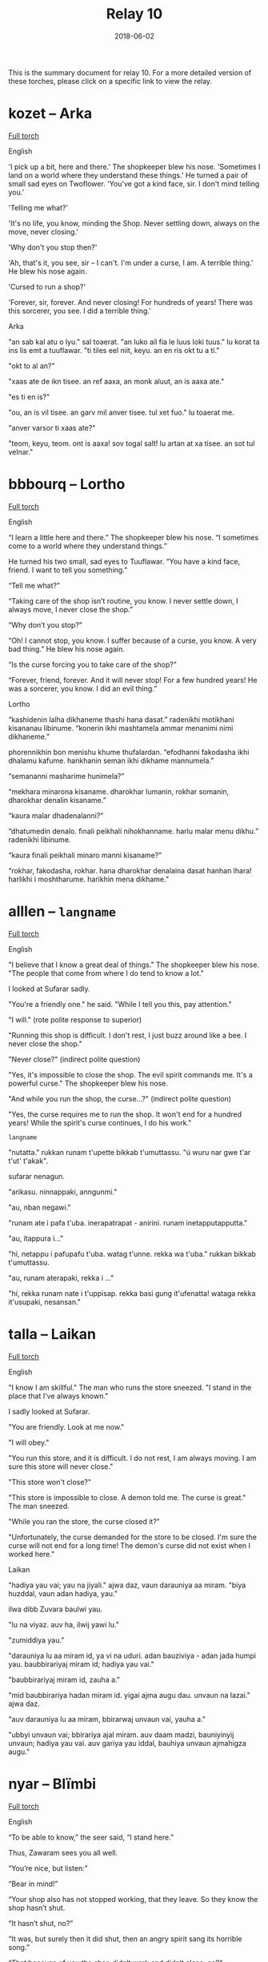 #+Title: Relay 10
#+Date: 2018-06-02
#+HTML_LINK_UP: ../index.html
#+HTML_LINK_HOME: ../index.html
#+HTML_HEAD_EXTRA: <link rel="stylesheet" href="../../global/Default.css"/>
#+HTML_HEAD_EXTRA: <link rel="stylesheet" href="../../global/org.css"/>
#+HTML_HEAD_EXTRA: <link rel="stylesheet" href="../relay.css"/>
#+OPTIONS: title:nil

This is the summary document for relay 10.
For a more detailed version of these torches,
please click on a specific link to view the relay.

* kozet -- Arka
#+BEGIN_short-relay

#+BEGIN_detail-link
[[file:02-kozet.html][Full torch]]
#+END_detail-link

#+BEGIN_natlang-name
English
#+END_natlang-name

#+BEGIN_natlang-text
'I pick up a bit, here and there.' The shopkeeper blew his nose. 'Sometimes I
land on a world where they understand these things.' He turned a pair of small
sad eyes on Twoflower. 'You've got a kind face, sir. I don't mind telling you.'

'Telling me what?'

'It's no life, you know, minding the Shop. Never settling down, always on the
move, never closing.'

'Why don't you stop then?'

'Ah, that's it, you see, sir – I can't. I'm under a curse, I am. A terrible
thing.' He blew his nose again.

'Cursed to run a shop?'

'Forever, sir, forever. And never closing! For hundreds of years! There was this
sorcerer, you see. I did a terrible thing.'
#+END_natlang-text

#+BEGIN_conlang-name
Arka
#+END_conlang-name

#+BEGIN_conlang-text
"an sab kal atu o lyu." sal toaerat. "an luko ail fia le luus loki tuus."
lu korat ta ins lis emt a tuuflawar. "ti tiles eel niit, keyu. an en ris okt
tu a ti."

"okt to al an?"

"xaas ate de ikn tisee. an ref aaxa, an monk aluut, an is aaxa ate."

"es ti en is?"

"ou, an is vil tisee. an garv mil anver tisee. tul xet fuo." lu toaerat me.

"anver varsor ti xaas ate?"

"teom, keyu, teom. ont is aaxa! sov togal salt! lu artan at xa tisee. an sot
tul velnar."
#+END_conlang-text

#+END_short-relay

* bbbourq -- Lortho
#+BEGIN_short-relay

#+BEGIN_detail-link
[[file:03-bbbourq.html][Full torch]]
#+END_detail-link

#+BEGIN_natlang-name
English
#+END_natlang-name

#+BEGIN_natlang-text
“I learn a little here and there.” The shopkeeper blew his nose. “I sometimes
come to a world where they understand things.”

He turned his two small, sad eyes to Tuuflawar. “You have a kind face, friend. I
want to tell you something.”

“Tell me what?”

“Taking care of the shop isn’t routine, you know. I never settle down, I always
move, I never close the shop.”

“Why don’t you stop?”

“Oh! I cannot stop, you know. I suffer because of a curse, you know. A very bad
thing.” He blew his nose again.

“Is the curse forcing you to take care of the shop?”

“Forever, friend, forever. And it will never stop! For a few hundred years! He
was a sorcerer, you know. I did an evil thing.”
#+END_natlang-text

#+BEGIN_conlang-name
Lortho
#+END_conlang-name

#+BEGIN_conlang-text
“kashidenin lalha dikhaneme thashi hana dasat.” radenikhi motikhani kisananau
libinume. “konerin ikhi mashtamela ammar menanimi nimi dikhaneme.”

phorennikhin bon menishu khume thufalardan. “efodhanni fakodasha ikhi dhalamu
kafume. hankhanin seman ikhi dikhame mannumela.”

“semananni masharime hunimela?”

“mekhara minarona kisaname. dharokhar lumanin, rokhar somanin, dharokhar denalin
kisaname.”

“kaura malar dhadenalanni?”

“dhatumedin denalo. finali peikhali nihokhanname. harlu malar menu dikhu.”
radenikhi libinume.

“kaura finali peikhali minaro manni kisaname?”

“rokhar, fakodasha, rokhar. hana dharokhar denalaina dasat hanhan lhara!
harlikhi i moshtharume. harikhin mena dikhame.”
#+END_conlang-text

#+END_short-relay

* alllen -- ~langname~
#+BEGIN_short-relay

#+BEGIN_detail-link
[[file:04-alllen.html][Full torch]]
#+END_detail-link

#+BEGIN_natlang-name
English
#+END_natlang-name

#+BEGIN_natlang-text
"I believe that I know a great deal of things." The shopkeeper blew his nose.  "The people that come from where I do tend to know a lot."

I looked at Sufarar sadly.

"You're a friendly one." he said. "While I tell you this, pay attention."

"I will." (rote polite response to superior)

"Running this shop is difficult. I don't rest, I just buzz around like a bee. I never close the shop."

"Never close?" (indirect polite question)

"Yes, it's impossible to close the shop. The evil spirit commands me. It's a powerful curse." The shopkeeper blew his nose.

"And while you run the shop, the curse...?" (indirect polite question)

"Yes, the curse requires me to run the shop. It won't end for a hundred years! While the spirit's curse continues, I do his work."
#+END_natlang-text

#+BEGIN_conlang-name
~langname~
#+END_conlang-name

#+BEGIN_conlang-text
"nutatta." rukkan runam t'upette bikkab t'umuttassu. "ú wuru nar gwe t'ar t'ut'
t'akak".

sufarar nenagun.

"arikasu. ninnappaki, anngunmi."

"au, nban negawi."

"runam ate i pafa t'uba. inerapatrapat - anirini. runam inetapputapputta."

"au, ítappura i..."

"hí, netappu i pafupafu t'uba. watag t'unne. rekka wa t'uba." rukkan bikkab
t'umuttassu.

"au, runam aterapaki, rekka i ..."

"hí, rekka runam nate i t'uppisap. rekka basi gung it'ufenatta! wataga rekka
it'usupaki, nesansan."
#+END_conlang-text

#+END_short-relay

* talla  -- Laikan
#+BEGIN_short-relay

#+BEGIN_detail-link
[[file:05-talla.html][Full torch]]
#+END_detail-link

#+BEGIN_natlang-name
English
#+END_natlang-name

#+BEGIN_natlang-text
"I know I am skillful." The man who runs the store sneezed. "I stand in the
place that I've always known."

I sadly looked at Sufarar.

"You are friendly. Look at me now."

"I will obey."

"You run this store, and it is difficult. I do not rest, I am always moving. I
am sure this store will never close."

"This store won't close?"

"This store is impossible to close. A demon told me. The curse is great." The
man sneezed.

"While you ran the store, the curse closed it?"

"Unfortunately, the curse demanded for the store to be closed. I'm sure the
curse will not end for a long time! The demon's curse did not exist when I
worked here."
#+END_natlang-text

#+BEGIN_conlang-name
Laikan
#+END_conlang-name

#+BEGIN_conlang-text
"hadiya yau vai; yau na jiyali." ajwa daz, vaun darauniya aa miram. "biya
huzddal, vaun adan hadiya, yau."

ilwa dibb Zuvara baulwi yau.

"lu na viyaz. auv ha, ilwij yawi lu."

"zumiddiya yau."

"darauniya lu aa miram id, ya vi na uduri. adan bauziviya - adan jada humpi
yau. baubbirariyaj miram id; hadiya yau vai."

"baubbirariyaj miram id, zauha a."

"mid baubbirariya hadan miram id. yigai ajma augu dau. unvaun na lazai." ajwa
 daz.

"auv darauniya lu aa miram, bbirarwaj unvaun vai, yauha a."

"ubbyi unvaun vai; bbirariya ajal miram. auv daam madzi, bauniyinyij unvaun;
 hadiya yau vai. auv gariya yau iddal, bauhiya unvaun ajmahigza augu."
#+END_conlang-text

#+END_short-relay

* nyar -- Blïmbi
#+BEGIN_short-relay

#+BEGIN_detail-link
[[file:06-nyar.html][Full torch]]
#+END_detail-link

#+BEGIN_natlang-name
English
#+END_natlang-name

#+BEGIN_natlang-text
“To be able to know,” the seer said, “I stand here.”

Thus, Zawaram sees you all well.

“You’re nice, but listen:”

“Bear in mind!”

“Your shop also has not stopped working, that they leave. So they know the shop
hasn’t shut.

“It hasn’t shut, no?”

“It was, but surely then it did shut, then an angry spirit sang its horrible
song.”

“That because of you the shop didn’t work and didn’t close, no?”

“Then I sang my song, but I know after a while here the angry spirit’s curse
will be at work.”
#+END_natlang-text

#+BEGIN_conlang-name
Blïmbi
#+END_conlang-name

#+BEGIN_conlang-text
"Məhayaki wēzen," sustaä rātz, "īzër hītśamyar, wu."

Ośoṃ Zuwaraṃ tärśen.

"Tū mlyeya ere, tui xyleñośima."

"Tśustizäṃ."

"Tətiyətsar hāuki zetsäṃ kitśoyit... mitāzarmeyahāyən, hāu tā liztoṃ. Wu zetaä
miśeśtma, wēzenki."

"Miśeśtma, hiś?"

"fūsit... pənufa, təti śeśtmaki, təti śora fyreka. tosawəsatsar okorā fūsit!"
rātz.

"Ka tā śawo tsau zetaä tāzaretiyayëz ka miśeśtuya, hiś?"

"Təti okorā zäṃ pyratśmaäki, śeśtśëzki. Pənu wāzen, pətsi wätle, ërotaī
miśäsersitre. Īzër tāzarmeyayen, ërotaī fyreka śorayara miets."

------

Tiryo p​ïpelrï; “tsilëba Bom Ssonna go; gyïmmnatsïff fë.”

Nyënn f​ë; mippogli flinn Tsaboram danoTam.

Tom ​sinfïmissï; fomna Tom Bomi f​ë.

Prïdryi Tom Nyen!

Ninifnï boga batïryam; flom ​Nyë ​tïryamï ga | ​Nyënn f​ë; dem batïryam.

Notsi​ Nyë Nyen.

Dem ​batïryam; ​ëga?

Nyonn; Gyinogli ëddiblë dem; blak​ï byëkkiprïpyim yommerbloke.

Nïfni batïryam; Dem batïryam; Tomi ​f​ë, ​ëga?

Ëddiblë bloki Bom bloka; nats​ï Bom; n​ëddiglë kyofye tsrën bbëbliprëtsinnë.

#+END_conlang-text

#+END_short-relay

* sincy -- orajha
#+BEGIN_short-relay

#+BEGIN_detail-link
[[file:07-sincy.html][Full torch]]
#+END_detail-link

#+BEGIN_natlang-name
English
#+END_natlang-name

#+BEGIN_natlang-text
“Knowledge has caused me standing here” said [to no object] person, owner of knowledge.

This has caused: (that) nonsense has seen you well.

You are (a) kind (something): you have listened to me.

You must remember that!

The shop was stopped from not working once they went away from the shop.

It has caused the shop to not have shutdown.

They have tried to figure it out.

The shop was not closed(/dead), yes?

It was. It was certainly closed, because angry monsters proclaimed an evil song.

The shop was not working. Because of you, the shop was shut down (by ???), yes?

I will proclaim a song, because I know: Evil is going to be by here (aka nearby).
#+END_natlang-text

#+BEGIN_conlang-name
Orajha
#+END_conlang-name

#+BEGIN_conlang-text
“te źéama jha aava áwúvyja ida nuruge” ta taara tira illava ira ille nuru.

ta źéama ra: ta kúśúma hyripo sja jatlúrúga.

vosja kúllú hida: ta óótema jha aava sja.

siśi urúmmúma ra sja.

ta thara gevénge limútta, śui ta voma pitli néé illa kúllú rúttú illave limútta kalla.

te źéara ta torama néé limúttaga ra.

te kihima zavu raha raha.

úlú ta vora néé toruga limúttaga, hawó.

ta vora. ta taa lááúnggaga réétjuhhu ravviga dźarridjé, júúsitlu ta vora jháá tira toruga ra.

ta vora néé kúllú rúttú tira limútta. úlú júúsitlu sja, te ngihatjama toruga limúttaga kalla, hawó?

taatta aava lááúngga jha, júúsitlu illava jha illa nuruge: votta gevúmale sijanga kúllú réétjuhhu.
#+END_conlang-text

#+END_short-relay

* neo -- Kebanais
#+BEGIN_short-relay

#+BEGIN_detail-link
[[file:08-neo.html][Full torch]]
#+END_detail-link

#+BEGIN_natlang-name
English
#+END_natlang-name

#+BEGIN_natlang-text
The man said "Wisdom made me stand here."

It caused nothing to see you thoroughly.

Remember it.

The shop's work was not stopped when it walked away.

It caused the shop not to sleep (shut down).

They tried to know (learn) [about] them.

Did the shop sleep? Yes.

It did. Because beasts sang the song, it very much slept.

The shop was not work. Because did you cause the shop to sleep? Yes.

I will sing the song because of my wisdom: Evil will be near.
#+END_natlang-text

#+BEGIN_conlang-name
Kebanais
#+END_conlang-name

#+BEGIN_conlang-text
yoIm ol, “yoUo esim ethe mo.”

yoUo um yosin eidela kiron kus.

Kus kum.

yoAi tiñi aloñe-so edi-tiegu, kai yotaga di aloñe um.

yoUo um edi-youni aloñe.

yoAu umodo yosuñe umodo kumodo.

yoUni-da aloñe? U.

yoGu um. Kai yomayemu tuñodo igu, yoUni te um.

yoAi aloñe edi-tiñi. Kai youoda su youni aloñe? U.

ebMayemu mo igu, kai esim mas: ebAi reu oda.
#+END_conlang-text

#+END_short-relay

* mareck -- 8
#+BEGIN_short-relay

#+BEGIN_detail-link
[[file:09-mareck.html][Full torch]]
#+END_detail-link

#+BEGIN_natlang-name
English
#+END_natlang-name

#+BEGIN_natlang-text
#+BEGIN_VERSE
man said "i caused wisdom to sit"
he caused you to thoroughly see nonsense
him
was work of store not partially stop when he walked from store
he caused store not sleep
they tried to know them
store sleep? yes
he did. when evil beast sang song, he slept verily
be store not work. when you caused store slept? yes
#+END_VERSE
#+END_natlang-text

#+BEGIN_conlang-name
lang8
#+END_conlang-name

#+BEGIN_conlang-text
#+BEGIN_VERSE
ágik boógakí ke kipi hák kaeh gáʔoo
ágik kaeh keʔo keʔo ɾiʔi íge kipi
ágik ágik
kabí íge ʔapí íge ke ágik híba kabí áúʔiɾógi
ágik kaeh íge kabí
ɾiʔa ɾiʔa ʔapíkabí kipi
kuú íge kabí / gá
bíkí áúʔi / ke haɾa ɾiʔa ikɾiboógakí kaeh íge kabí
íge kabí / kuú kaeh íge kabí gá
#+END_VERSE
#+END_conlang-text

#+END_short-relay

* andi -- Modern Ralian
#+BEGIN_short-relay

#+BEGIN_detail-link
[[file:10-andi.html][Full torch]]
#+END_detail-link

#+BEGIN_natlang-name
English
#+END_natlang-name

#+BEGIN_natlang-text
#+BEGIN_VERSE
he/she listened for a heartbeat
however, he/she didn't find that!
(he/she) ran away from them
(he/she) attempted hiding
(he/she) did not succeed
(he/she) didn't succeed? / yes
what did they do? / they sang (an) evil (song) causing him/her to stop
they took away his/her movement? / yes, their song caused him/her to stop
#+END_VERSE
#+END_natlang-text

#+BEGIN_conlang-name
Modern Ralian
#+END_conlang-name

#+BEGIN_conlang-text
#+BEGIN_VERSE
kâle tozla ke tiñıj komicus
sutmivo, kâle lüj ca nidi
zidek kâm daknu
ivis jeküme
nidi anu elava
nidi anu elava?! / sisi
deñu kâm dücidü? / ko ngodem ara, kân zada kâ
ko usa tıdu küs? / sisi, ngodem këmos kân zada kâ
#+END_VERSE
#+END_conlang-text

#+END_short-relay
